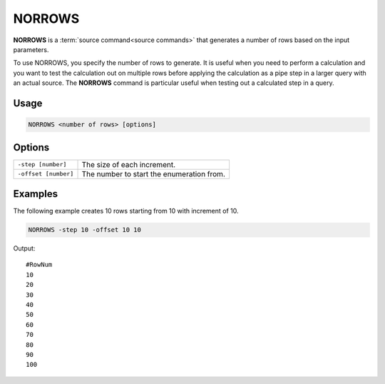 .. raw:: html

   <span style="float:right; padding-top:10px; color:#BABABA;">Source Command</span>

.. _NORROWS:

=======
NORROWS
=======

**NORROWS** is a :term:`source command<source commands>` that generates a number of rows based on the input parameters.

To use NORROWS, you specify the number of rows to generate.
It is useful when you need to perform a calculation and you want to test the calculation out on multiple rows before applying the calculation as a pipe step in a larger query with an actual source.
The **NORROWS** command is particular useful when testing out a calculated step in a query.

Usage
=====

.. code-block:: gor

   NORROWS <number of rows> [options]

Options
=======

+----------------------+---------------------------------------------------------------------------------------------------+
| ``-step [number]``   | The size of each increment.                                                                       |
+----------------------+---------------------------------------------------------------------------------------------------+
| ``-offset [number]`` | The number to start the enumeration from.                                                         |
+----------------------+---------------------------------------------------------------------------------------------------+




Examples
========
The following example creates 10 rows starting from 10 with increment of 10.

.. code-block:: gor

   NORROWS -step 10 -offset 10 10

Output::

   #RowNum
   10
   20
   30
   40
   50
   60
   70
   80
   90
   100
